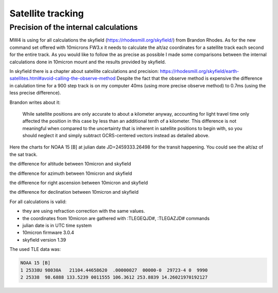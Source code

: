 Satellite tracking
==================


Precision of the internal calculations
--------------------------------------
MW4 is using for all calculations the skyfield (https://rhodesmill.org/skyfield/)
from Brandon Rhodes. As for the new command set offered with 10microns FW3.x it
needs to calculate the alt/az coordinates for a satellite track each second for
the entire track. As you would like to follow the as precise as possible I made
some comparisons between the internal calculations done in 10micron mount and the
results provided by skyfield.

In skyfield there is a chapter about satellite calculations and precision:
https://rhodesmill.org/skyfield/earth-satellites.html#avoid-calling-the-observe-method
Despite the fact that the observe method is expensive the difference in calulation
time for a 900 step track is on my computer 40ms (using more precise observe
method) to 0.7ms (using the less precise difference).

Brandon writes about it:

.. epigraph::

    While satellite positions are only accurate to about a kilometer anyway,
    accounting for light travel time only affected the position in this case by
    less than an additional tenth of a kilometer. This difference is not
    meaningful when compared to the uncertainty that is inherent in satellite
    positions to begin with, so you should neglect it and simply subtract
    GCRS-centered vectors instead as detailed above.

Here the charts for NOAA 15 [B] at julian date JD=2459333.26498 for the transit
happening. You could see the alt/az of the sat track.

.. image:: image/sat_track.png
    :align: center
    :scale: 71%

the difference for altitude between 10micron and skyfield

.. image:: image/sat_altitude.png
    :align: center
    :scale: 71%

the difference for azimuth between 10micron and skyfield

.. image:: image/sat_azimuth.png
    :align: center
    :scale: 71%

the difference for right ascension between 10micron and skyfield

.. image:: image/sat_ra.png
    :align: center
    :scale: 71%

the difference for declination between 10micron and skyfield

.. image:: image/sat_dec.png
    :align: center
    :scale: 71%

For all calculations is valid:

- they are using refraction correction with the same values.

- the coordinates from 10micron are gathered with :TLEGEQJD#, :TLEGAZJD# commands

- julian date is in UTC time system

- 10micron firmware 3.0.4

- skyfield version 1.39

The used TLE data was:

.. code-block:: python

    NOAA 15 [B]
    1 25338U 98030A   21104.44658620  .00000027  00000-0  29723-4 0  9990
    2 25338  98.6888 133.5239 0011555 106.3612 253.8839 14.26021970192127

